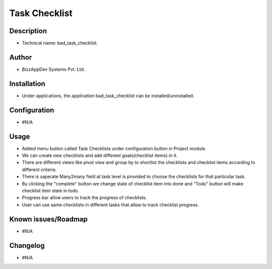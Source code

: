 **********************
**Task Checklist**
**********************

**Description**
***************

* Technical name: bad_task_checklist.

**Author**
**********

* BizzAppDev Systems Pvt. Ltd.

**Installation**
****************

* Under applications, the application bad_task_checklist can be installed/uninstalled.

**Configuration**
*****************

* #N/A

**Usage**
*********

* Added menu button called Task Checklists under configuration button in Project module.

* We can create new checklists and add different goals(checklist items) in it.

* There are different views like pivot view and group by to shortlist the checklists and checklist items according to different criteria.

* There is saperate Many2many field at task level is provided to choose the checklists for that particular task.

* By clicking the "complete" button we change state of checklist item into done and "Todo" button will make checklist item state in todo.

* Progress bar allow users to track the progress of checklists.

* User can use same checklists in different tasks that allow to track checklist progress.

**Known issues/Roadmap**
************************

* #N/A

**Changelog**
*************

* #N/A
